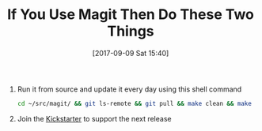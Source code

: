 #+BLOG: wisdomandwonder
#+POSTID: 10692
#+ORG2BLOG:
#+DATE: [2017-09-09 Sat 15:40]
#+OPTIONS: toc:nil num:nil todo:nil pri:nil tags:nil ^:nil
#+CATEGORY: Article
#+TAGS: Babel, Emacs, Ide, Lisp, Literate Programming, Programming Language, Reproducible research, elisp, org-mode
#+TITLE: If You Use Magit Then Do These Two Things

1. Run it from source and update it every day using this shell command
   #+NAME: org_gcr_2017-09-09_mara_F46FC1BF-05A1-4B4E-9F98-579B123E1F30
   #+BEGIN_SRC sh
cd ~/src/magit/ && git ls-remote && git pull && make clean && make
   #+END_SRC
2. Join the [[https://www.kickstarter.com/projects/1681258897/its-magit-the-magical-git-client][Kickstarter]] to support the next release
